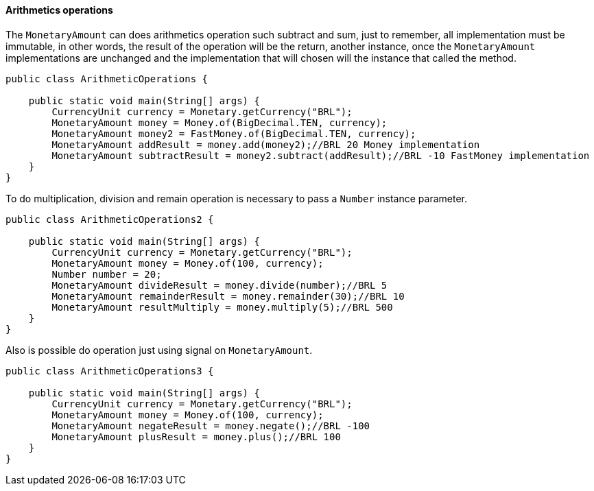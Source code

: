 
==== Arithmetics operations

The `MonetaryAmount` can does arithmetics operation such subtract and sum, just to remember, all implementation must be immutable, in other words, the result of the operation will be the return, another instance, once the `MonetaryAmount` implementations are unchanged and the implementation that will chosen will the instance that called the method. 


[source,java]
----
public class ArithmeticOperations {

    public static void main(String[] args) {
        CurrencyUnit currency = Monetary.getCurrency("BRL");
        MonetaryAmount money = Money.of(BigDecimal.TEN, currency);
        MonetaryAmount money2 = FastMoney.of(BigDecimal.TEN, currency);
        MonetaryAmount addResult = money.add(money2);//BRL 20 Money implementation
        MonetaryAmount subtractResult = money2.subtract(addResult);//BRL -10 FastMoney implementation
    }
}
----


To do multiplication, division and remain operation is necessary to pass a `Number` instance parameter.


[source,java]
----
public class ArithmeticOperations2 {

    public static void main(String[] args) {
        CurrencyUnit currency = Monetary.getCurrency("BRL");
        MonetaryAmount money = Money.of(100, currency);
        Number number = 20;
        MonetaryAmount divideResult = money.divide(number);//BRL 5
        MonetaryAmount remainderResult = money.remainder(30);//BRL 10
        MonetaryAmount resultMultiply = money.multiply(5);//BRL 500
    }
}
----


Also is possible do operation just using signal on `MonetaryAmount`.


[source,java]
----
public class ArithmeticOperations3 {

    public static void main(String[] args) {
        CurrencyUnit currency = Monetary.getCurrency("BRL");
        MonetaryAmount money = Money.of(100, currency);
        MonetaryAmount negateResult = money.negate();//BRL -100
        MonetaryAmount plusResult = money.plus();//BRL 100
    }
}
----